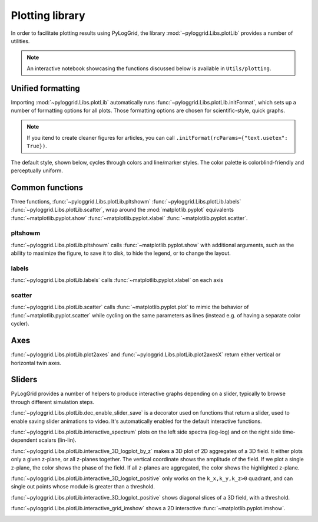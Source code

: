 ****************
Plotting library
****************

In order to facilitate plotting results using PyLogGrid, the library :mod:`~pyloggrid.Libs.plotLib` provides a number of utilities.

.. note:: An interactive notebook showcasing the functions discussed below is available in ``Utils/plotting``.

Unified formatting
##################

Importing :mod:`~pyloggrid.Libs.plotLib` automatically runs :func:`~pyloggrid.Libs.plotLib.initFormat`, which sets up a number of formatting options for all plots. Those formatting options are chosen for scientific-style, quick graphs.

.. note:: If you itend to create cleaner figures for articles, you can call ``.initFormat(rcParams={"text.usetex": True})``.

The default style, shown below, cycles through colors and line/marker styles. The color palette is colorblind-friendly and perceptually uniform.

.. image:: ../static/img/plots/format.png
    :alt: <Default format image>

Common functions
################

Three functions, :func:`~pyloggrid.Libs.plotLib.pltshowm` :func:`~pyloggrid.Libs.plotLib.labels` :func:`~pyloggrid.Libs.plotLib.scatter`, wrap around the :mod:`matplotlib.pyplot` equivalents :func:`~matplotlib.pyplot.show` :func:`~matplotlib.pyplot.xlabel` :func:`~matplotlib.pyplot.scatter`.

pltshowm
********

:func:`~pyloggrid.Libs.plotLib.pltshowm` calls :func:`~matplotlib.pyplot.show` with additional arguments, such as the ability to maximize the figure, to save it to disk, to hide the legend, or to change the layout.

labels
******

:func:`~pyloggrid.Libs.plotLib.labels` calls :func:`~matplotlib.pyplot.xlabel` on each axis

scatter
*******

:func:`~pyloggrid.Libs.plotLib.scatter` calls :func:`~matplotlib.pyplot.plot` to mimic the behavior of  :func:`~matplotlib.pyplot.scatter` while cycling on the same parameters as lines (instead e.g. of having a separate color cycler).

Axes
####

:func:`~pyloggrid.Libs.plotLib.plot2axes` and :func:`~pyloggrid.Libs.plotLib.plot2axesX` return either vertical or horizontal twin axes.

Sliders
#######

PyLogGrid provides a number of helpers to produce interactive graphs depending on a slider, typically to browse through different simulation steps.

:func:`~pyloggrid.Libs.plotLib.dec_enable_slider_save` is a decorator used on functions that return a slider, used to enable saving slider animations to video. It's automatically enabled for the default interactive functions.

:func:`~pyloggrid.Libs.plotLib.interactive_spectrum` plots on the left side spectra (log-log) and on the right side time-dependent scalars (lin-lin).

.. image:: ../static/img/plots/interactive_spectrum.png
    :alt: <Interactive spectrum image>

:func:`~pyloggrid.Libs.plotLib.interactive_3D_logplot_by_z` makes a 3D plot of 2D aggregates of a 3D field. It either plots only a given z-plane, or all z-planes together. The vertical coordinate shows the amplitude of the field. If we plot a single z-plane, the color shows the phase of the field. If all z-planes are aggregated, the color shows the highlighted z-plane.

.. image:: ../static/img/plots/interactive_3D_logplot_by_z.png
    :alt: <Interactive 3D logplot by z image>

:func:`~pyloggrid.Libs.plotLib.interactive_3D_logplot_positive` only works on the ``k_x,k_y,k_z>0`` quadrant, and can single out points whose module is greater than a threshold.

.. image:: ../static/img/plots/interactive_3D_logplot_positive.png
    :alt: <Interactive 3D logplot positive image>

:func:`~pyloggrid.Libs.plotLib.interactive_3D_logplot_positive` shows diagonal slices of a 3D field, with a threshold.

.. image:: ../static/img/plots/interactive_grid_3Dslice.png
    :alt: <Interactive grid 3Dslice image>

:func:`~pyloggrid.Libs.plotLib.interactive_grid_imshow` shows a 2D interactive :func:`~matplotlib.pyplot.imshow`.

.. image:: ../static/img/plots/interactive_grid_imshow.png
    :alt: <Interactive grid 3Dslice image>



